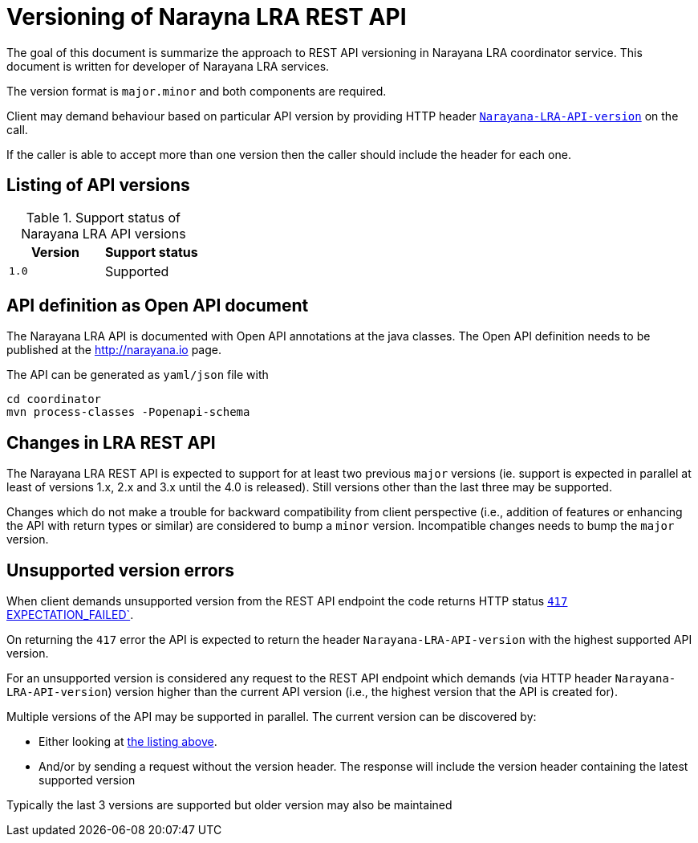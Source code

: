 = Versioning of Narayna LRA REST API

The goal of this document is summarize the approach to REST API versioning
in Narayana LRA coordinator service.
This document is written for developer of Narayana LRA services.

The version format is `major.minor` and both components are required.

Client may demand behaviour based on particular API version
by providing HTTP header link:./service-base/src/main/java/io/narayana/lra/LRAConstants.java[`Narayana-LRA-API-version`] on the call.

If the caller is able to accept more than one version then the caller should include the header for each one.

== Listing of API versions

.Support status of Narayana LRA API versions
[options="header"]
|===

| Version | Support status

| `1.0`   | Supported

|===

== API definition as Open API document

The Narayana LRA API is documented with Open API annotations at the java
classes. The Open API definition needs to be published at the http://narayana.io
page.

The API can be generated as `yaml/json` file with

[source,sh]
----
cd coordinator
mvn process-classes -Popenapi-schema
----

== Changes in LRA REST API

The Narayana LRA REST API is expected to support for at least two previous
`major` versions (ie. support is expected in parallel at least
of versions 1.x, 2.x and 3.x until the 4.0 is released).
Still versions other than the last three may be supported.

Changes which do not make a trouble for backward compatibility
from client perspective (i.e., addition of features or enhancing the API
with return types or similar) are considered to bump a `minor` version.
Incompatible changes needs to bump the `major` version.

== Unsupported version errors

When client demands unsupported version from the REST API endpoint
the code returns HTTP status
link:http://www.w3.org/Protocols/rfc2616/rfc2616-sec10.html#sec10.4.18[`417` EXPECTATION_FAILED`].

On returning the `417` error the API is expected to return the header
`Narayana-LRA-API-version` with the highest supported
API version.

For an unsupported version is considered any request to the REST API endpoint
which demands (via HTTP header `Narayana-LRA-API-version`) version
higher than the current API version (i.e., the highest version that the API
is created for).

Multiple versions of the API may be supported in parallel.
The current version can be discovered by:

* Either looking at <<_listing_of_api_versions, the listing above>>.
* And/or by sending a request without the version header.
  The response will include the version header containing
  the latest supported version

Typically the last 3 versions are supported
but older version may also be maintained

